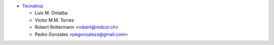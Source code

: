 * `Tecnativa <https://www.tecnativa.com>`_:

  * Luis M. Ontalba
  * Victor M.M. Torres
  * Robert Rottermann <robert@redcor.ch>
  * Pedro Gonzalez <pegonzalezs@gmail.com>

